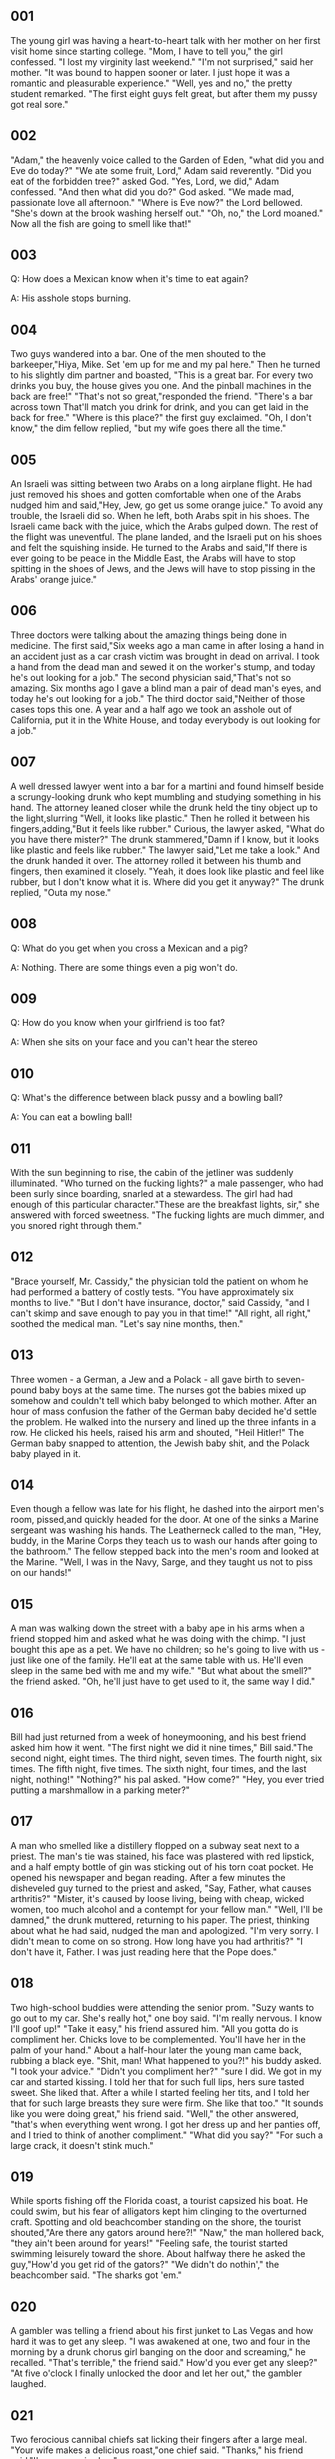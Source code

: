 ** 001
  The young girl was having a heart-to-heart talk with her mother on her first
  visit home since starting college. "Mom, I have to tell you," the girl
  confessed. "I lost my virginity last weekend."
     "I'm not surprised," said her mother. "It was bound to happen sooner or
  later. I just hope it was a romantic and pleasurable experience."
     "Well, yes and no," the pretty student remarked. "The first eight guys felt
  great, but after them my pussy got real sore."

** 002
  "Adam," the heavenly voice called to the Garden of Eden, "what did you and Eve
  do today?"
     "We ate some fruit, Lord," Adam said reverently.
     "Did you eat of the forbidden tree?" asked God.
     "Yes, Lord, we did," Adam confessed.
   "And then what did you do?" God asked.
   "We made mad, passionate love all afternoon."
   "Where is Eve now?" the Lord bellowed.
   "She's down at the brook washing herself out."
   "Oh, no," the Lord moaned." Now all the fish are going to smell like that!"

** 003
Q: How does a Mexican know when it's time to eat again?

A: His asshole stops burning.

** 004
Two guys wandered into a bar. One of the men shouted to the barkeeper,"Hiya,
Mike. Set 'em up for me and my pal here." Then he turned to his slightly dim
partner and boasted, "This is a great bar. For every two drinks you buy, the
house gives you one. And the pinball machines in the back are free!"
   "That's not so great,"responded the friend. "There's a bar across town
That'll match you drink for drink, and you can get laid in the back for free."
   "Where is this place?" the first guy exclaimed.
   "Oh, I don't know," the dim fellow replied, "but my wife goes there all the
time."

** 005
An Israeli was sitting between two Arabs on a long airplane flight. He had just
removed his shoes and gotten comfortable when one of the Arabs nudged him and
said,"Hey, Jew, go get us some orange juice." To avoid any trouble, the Israeli
did so. When he left, both Arabs spit in his shoes.
   The Israeli came back with the juice, which the Arabs gulped down. The rest
of the flight was uneventful. The plane landed, and the Israeli put on his
shoes and felt the squishing inside. He turned to the Arabs and said,"If there
is ever going to be peace in the Middle East, the Arabs will have to stop
spitting in the shoes of Jews, and the Jews will have to stop pissing in the
Arabs' orange juice."

** 006
Three doctors were talking about the amazing things being done in medicine. The
first said,"Six weeks ago a man came in after losing a hand in an accident just
as a car crash victim was brought in dead on arrival. I took a hand from the
dead man and sewed it on the worker's stump, and today he's out looking for a
job."
   The second physician said,"That's not so amazing. Six months ago I gave a
blind man a pair of dead man's eyes, and today he's out looking for a job."
   The third doctor said,"Neither of those cases tops this one. A year and a
half ago we took an asshole out of California, put it in the White House, and
today everybody is out looking for a job."

** 007
A well dressed lawyer went into a bar for a martini and found himself beside a
scrungy-looking drunk who kept mumbling and studying something in his hand. The
attorney leaned closer while the drunk held the tiny object up to the
light,slurring "Well, it looks like plastic." Then he rolled it between his
fingers,adding,"But it feels like rubber."
   Curious, the lawyer asked, "What do you have there mister?"
   The drunk stammered,"Damn if I know, but it looks like plastic and feels
like rubber."
   The lawyer said,"Let me take a look." And the drunk handed it over. The
attorney rolled it between his thumb and fingers, then examined it closely.
"Yeah, it does look like plastic and feel like rubber, but I don't know what it
is. Where did you get it anyway?"
   The drunk replied, "Outa my nose."

** 008
Q: What do you get when you cross a Mexican and a pig?

A: Nothing. There are some things even a pig won't do.

** 009
Q: How do you know when your girlfriend is too fat?

A: When she sits on your face and you can't hear the stereo

** 010
Q: What's the difference between black pussy and a bowling ball?

A: You can eat a bowling ball!

** 011
With the sun beginning to rise, the cabin of the jetliner was suddenly
illuminated. "Who turned on the fucking lights?" a male passenger, who had been
surly since boarding, snarled at a stewardess.
   The girl had had enough of this particular character."These are the
breakfast lights, sir," she answered with forced sweetness. "The fucking lights
are much dimmer, and you snored right through them."

** 012
"Brace yourself, Mr. Cassidy," the physician told the patient on whom he had
performed a battery of costly tests. "You have approximately six months to
live."
   "But I don't have insurance, doctor," said Cassidy, "and I can't skimp and
save enough to pay you in that time!"
    "All right, all right," soothed the medical man. "Let's say nine months,
then."

** 013
Three women - a German, a Jew and a Polack - all gave birth to seven-pound baby
boys at the same time. The nurses got the babies mixed up somehow and couldn't
tell which baby belonged to which mother. After an hour of mass confusion the
father of the German baby decided he'd settle the problem. He walked into the
nursery and lined up the three infants in a row. He clicked his heels, raised
his arm and shouted, "Heil Hitler!" The German baby snapped to attention, the
Jewish baby shit, and the Polack baby played in it.

** 014
Even though a fellow was late for his flight, he dashed into the airport men's
room, pissed,and quickly headed for the door. At one of the sinks a Marine
sergeant was washing his hands. The Leatherneck called to the man, "Hey, buddy,
in the Marine Corps they teach us to wash our hands after going to the
bathroom."
   The fellow stepped back into the men's room and looked at the Marine. "Well,
I was in the Navy, Sarge, and they taught us not to piss on our hands!"

** 015
A man was walking down the street with a baby ape in his arms when a friend
stopped him and asked what he was doing with the chimp. "I just bought this ape
as a pet. We have no children; so he's going to live with us - just like one of
the family. He'll eat at the same table with us. He'll even sleep in the same
bed with me and my wife."
   "But what about the smell?" the friend asked.
   "Oh, he'll just have to get used to it, the same way I did."

** 016
Bill had just returned from a week of honeymooning, and his best friend asked
him how it went. "The first night we did it nine times," Bill said."The second
night, eight times. The third night, seven times. The fourth night, six times.
The fifth night, five times. The sixth night, four times, and the last night,
nothing!"
   "Nothing?" his pal asked. "How come?"
   "Hey, you ever tried putting a marshmallow in a parking meter?"

** 017
A man who smelled like a distillery flopped on a subway seat next to a priest.
The man's tie was stained, his face was plastered with red lipstick, and a half
empty bottle of gin was sticking out of his torn coat pocket. He opened his
newspaper and began reading. After a few minutes the disheveled guy turned to
the priest and asked, "Say, Father, what causes arthritis?"
   "Mister, it's caused by loose living, being with cheap, wicked women, too
much alcohol and a contempt for your fellow man."
   "Well, I'll be damned," the drunk muttered, returning to his paper.
   The priest, thinking about what he had said, nudged the man and apologized.
"I'm very sorry. I didn't mean to come on so strong. How long have you had
arthritis?"
   "I don't have it, Father. I was just reading here that the Pope does."

** 018
Two high-school buddies were attending the senior prom. "Suzy wants to go out
to my car. She's really hot," one boy said. "I'm really nervous. I know I'll
goof up!"
  "Take it easy," his friend assured him. "All you gotta do is compliment her.
Chicks love to be complemented. You'll have her in the palm of your hand."
  About a half-hour later the young man came back, rubbing a black eye. "Shit,
man! What happened to you?!" his buddy asked.
  "I took your advice."
  "Didn't you compliment her?"
  "sure I did. We got in my car and started kissing. I told her that for such
full lips, hers sure tasted sweet. She liked that. After a while I started
feeling her tits, and I told her that for such large breasts they sure were
firm. She like that too."
  "It sounds like you were doing great," his friend said.
  "Well," the other answered, "that's when everything went wrong. I got her
dress up and her panties off, and I tried to think of another compliment."
  "What did you say?"
  "For such a large crack, it doesn't stink much."

** 019
While sports fishing off the Florida coast, a tourist capsized his boat. He
could swim, but his fear of alligators kept him clinging to the overturned
craft. Spotting and old beachcomber standing on the shore, the tourist
shouted,"Are there any gators around here?!"
  "Naw," the man hollered back, "they ain't been around for years!"
  "Feeling safe, the tourist started swimming leisurely toward the shore. About
halfway there he asked the guy,"How'd you get rid of the gators?"
  "We didn't do nothin'," the beachcomber said.
  "The sharks got 'em."

** 020
A gambler was telling a friend about his first junket to Las Vegas and how hard
it was to get any sleep. "I was awakened at one, two and four in the morning by
a drunk chorus girl banging on the door and screaming," he recalled.
   "That's terrible," the friend said." How'd you ever get any sleep?"
   "At five o'clock I finally unlocked the door and let her out," the gambler
laughed.

** 021
Two ferocious cannibal chiefs sat licking their fingers after a large meal.
"Your wife makes a delicious roast,"one chief said.
  "Thanks," his friend said."I'm gonna miss her."

** 022
From the outset, the blind date was a fiasco and it was intensified by the fact
that the fellow was too intensitive and ego-ridden to realize it. The moment of
truth came in the supper club as he clutched the girl's thigh and whispered,
"Baby, how's about our cutting out to my pad so I can slip you nine inches?"
   There was a moment of silence, and then the girl said, "You know, I really
don't think you could get it up three times in a row!"

** 023
After a wild freeway chase, the motorcycle cop waved the speeding sports car
over to the curb. When he walked up to the drivers window, he was surprised to
find a very attractive redhead behind the wheel. "Ma'am," he said ."I'm afraid
we're going to have to give you a Breathalyzer test to see whether or not
you've been drinking."
   The test was taken and as the officer eyed the results, he said, "Lady,
you've had a couple of stiff ones."
   "That's amazing!"the girl cried."You mean it shows that,too!"

** 024
The blind daters had really hit it off and at the end of the evening, as they
were beginning to undress each other in his apartment, the fellow said, "Before
we go any further, Charmaine, tell me - do you have any special fetishes that I
should take into account in bed?"
   "As a matter of fact," smiled the girl, "I do happen to have a foot fetish -
but I suppose I'd settle for maybe seven or eight inches."

** 025
Visiting a lawyer for advice, the wife said, "I want you to help me obtain a
divorce. My husband is getting a little queer to sleep with."
   "What do you mean?" asked the attorney. "Does he force you to indulge in
unusual sex practices?"
   "No, he doesn't," replied the woman, "and neither does the little queer."

** 026
The nervous young bride became irritated by her husband's lusty advances on
their wedding night and reprimanded him severely. "I demand proper manners in
bed," she declared, "just as I do at the dinner table."
   Amused by his wife's formality, the groom smoothed his rumpled hair and
climbed quietly between the sheets. "Is that better?" he asked, with a hint of
a smile."
   "Yes," replied the girl, "much better."
   "Very good, darling," the husband whispered. "Now would you be so kind as to
please pass the pussy."

** 027
It was a warm, sunny Sunday, so a man and his wife decided to take in the zoo.
They spent the day, and at closing time they walked past the gorilla cage, and
the man noticed the gorilla looking at his wife.
   "That gorilla is getting excited just looking at your tits," he said. "Why
don't you take your blouse off and we'll see what he does?"
   At first she declined. But finally persuaded by her husband, she took off
her blouse and bra. The gorilla went nuts. He started grunting and jumping up
and down.
   "Hey," the husband said, "let's really blow his mind. Take off all your
clothes and we'll see what he does."
   Again she said no and again he persuaded her. This time the ape really went
bananas! He climbed up and down the bars, did flips, ran around in circles and
tossed his food all over the cage.
   The husband went over to the cage, opened the door and pushed his wife in.
"Now," said the husband, "tell that motherfucker you have a headache!"

** 028
Marge was getting pretty upset about her husband's lack of attention and
decided to come on a little stronger to him. After dinner, she put on her sexy,
backless nightgown backward and sauntered into the living room.
   "Notice anything?" she asked slyly.
   "Yes, you've got your nightgown on backward," her husband answered simply.
   "How could you tell?" she cooed.
   "Because the shit stains are in the front," he said.

** 029
Q: What's dangerous & eats nuts?

A: Syphilis.

** 030
After his annual physical, the sexually active bachelor was waiting in the
doctor's office for the results.
   "Well," said the doctor, "I have good news and bad news for you."
   "The way I feel, please give me the good news first" replied the bachelor.
   "The good news," announced the doctor, "is that your penis has grown an
additional four inches since your last exam."
   "Great!" the man shouted. "What is the bad news?"
   "It's malignant," replied the doctor.

===========================================================================


** 031
Question: Why wasn't Christ born in Mexico?

Answer: Because they couldn't find three wise men or a virgin.

** 032
A woman walked into a bar carrying a duck under her arm. The local drunk saw
this and asked, "Say there, whatcha doin' with that pig?"
   "That's not a pig, stupid!" she said coldly."That's a duck."
   "I know," replied the drunk. "I was talking to the duck."

** 033
Did you know that computer sales persons are so full of shit that if they had
an enema they could be buried in a shoe box!

** 034
Three guys - a Frenchman, a German and a Polack, were sitting in a bar. In
walked a mean looking black guy looking for a fight. He sat down, ordered a
beer, took a drink, went over and slapped the Frenchman and said, "I like
fucking white women."
   The Frenchman looked at him and thought,"Well,that's great."
   Then the big black guy went over to the German, hit him on the shoulder and
said, "I like fucking white women." The German looked at him and said, "Good
for you."
   The black guy sat down and took another drink of his beer. He got up, walked
over to the Polack and belted him on the back, then said, "I like fucking white
women." The Polack sat and thought for a second and finally said, "I don't
blame you. I don't like fucking those black ones either."

** 035
A husky foreigner, looking for sex, accepted a prostitute's terms. When she
undressed, he noticed that she had no pubic hair.
   The man shouted, "What, no wool? In my country all women have wool down
there."
   The prostitute snapped back, "What do you want to do, knit or fuck?"

** 036
An old maid wanted to travel by bus to the pet cemetery with the remains of her
cat.
   As she boarded the bus, she whispered to the driver, "I have a dead pussy."
   The driver pointed to the woman in the seat behind him and said, "Sit with
my wife. You two have alot in common."

** 037
A foxy young lady was having trouble keeping boyfriends after the first date,
so she decided to go to a doctor to find out what the problem was. The doctor
asked her to take off her clothes and lie on the examining table. He checked
her pussy and, finding nothing wrong, asked her to roll over and spread her
ass. After checking her asshole and again finding nothing wrong, he told her to
sit up so he could examine her mouth.
   Upon looking into her mouth he exclaimed, "You've got the worst case of
Zacklies I've ever seen!"
   "Zacklies?" she said, puzzled. "What's that?"
   "Your mouth smells zackly like your ass!"

** 038
A drunk was trying to make time with a pretty girl at a cocktail party, but she
wasn't having any part of him... especially the part he had in mind. After a
while, to show his contempt for her, he inquired loudly, "Tell me, dear, what
happens when whores get pregnant?"
   Amused, she answered, "Don't tell me you still think your mother found you
under a cabbage leaf!"

** 039
Two men were walking in the park when they came upon this dog that had bent
itself into a weird position and was licking its balls. One man said, "Gee! I
wish I could do that."
   The other man replied, "I think you better get to be friends first."

** 040
After attending a party for his boss, the life of the party was nursing a
king-size hangover and asked his wife, "What the hell happened?"
   "As usual, you made an ass of yourself in front of your boss," replied the
wife.
   "Piss on him," answered the husband.
   "You did," said the wife, "and he fired you."
   "Well, fuck him," said the husband.
   "I did, and you go back to work in the morning."

** 041
Upon answering the door to her whorehouse, the madam was surprised to see an
amputee.
   "Look at yourself," the madam said, "no arms, no legs, what could you
possibly do?"
   The amputee replied, "I rang the doorbell, didn't I?"

** 042
Did you hear about the new daredevil, Ku Klux Knievel?

He's going to try to jump over 50 blacks with a steamroller!

** 043
This fellow was screwing his best friend's wife when he suddenly stopped and
sat on the edge of the bed, holding his head in his hands.
   "What the hell has happened to you?" the lady asked.
   "I feel like a regular son of a bitch, getting my best friends pussy," the
man moaned.
   The lady reached over and patted him on the back. "Well, if that's all it
is, you can stop worrying," she said. "You're not getting his pussy. His pussy
is five to six inches deeper."

** 044
One evening a man was at home watching TV and eating peanuts. He'd toss them in
the air, then catch them in his mouth. In the middle of catching one, his wife
asked a question, and as he turned to answer her, a peanut fell in his ear. He
tried and tried to dig it out but succeeded in only pushing it in deeper. He
called his wife for assistance, and after hours of trying they became worried
and decided to go to the hospital. As they were ready to go out the door, their
daughter came home with her date. After being informed of the problem, their
daughter's date said he could get the peanut out.
   The young man told the father to sit down, then shoved two fingers up the
father's nose and told him to blow hard. When the father blew, the peanut flew
out. The mother and daughter jumped and yelled for joy. The mother said to the
young man, "That was wonderful. You should be a doctor!"    The ungrateful
father jumped up, twisted the boy's arm behind his back and yelled, "Doctor, my
ass! He's going to be our son-in-law. Smell his fingers!"

** 045
One night a man heard howls coming from his basement and went down to discover
a female cat being raped by a mouse. fascinated by what he saw, the man gained
the mouse's confidence with some cheese and then took him next door. The mouse
repeated his amazing performance by raping a German Sheppard. The man, very
excited by this, was dying to show someone his discovery. He rushed home and
woke up his wife but before he could explain, she saw the mouse, screamed, and
covered her head with the blanket.
   "Don't be afraid, darling," said the man. "Wait until I tell you about
this."
   "Get out of here!" cried his wife. "And take that sex maniac with you!"

** 046
Three men of the cloth - a Catholic priest, a Baptist minister and a Rabbi -
were counting collections taken during services for the week. They were trying
to come up with an equitable way to divide the money between God (the two
churches and one synagogue) and themselves (the clerics' weekly income).
   The priest was the first to speak: "I know what! I'll draw a line down the
middle of the sanctuary, toss the money up in the air, and whatever falls on
the right side of the line is for God and whatever falls on the left side is
for us."
   The Baptist minister cried, "No! No! No! I'll draw a circle in the middle of
the sanctuary, toss the money up in the air, and whatever falls inside the
circle is for God and whatever falls outside the circle is for us."
   The Rabbi then asked the two other men to accompany him outside. There he
offered this suggestion: "What I would do with the money is this: Toss it up in
the air, and whatever God catches is His and whatever falls on the ground is
ours."

** 047
Two Polacks purchased a bird dog. They took the dog out to give it a try. After
a long while one Polack said to the other, "Well, we'll throw him up in the air
one more time. If he doesn't fly, we'll shoot the son of a bitch!"

** 048
During a big fire downtown the firemen were having a bit of trouble. A woman
was stuck on the fourth floor with her baby. The fire fighters instructed her
to toss the child out the window, under which they had placed a net, but the
mother refused.
   Things looked grim until a tall, well-built black man burst through the
crowd and shouted to the women. He said that he was a professional football
player and that he could catch the baby safely. After a few minutes more of
reassurances by the man, the mother finally let the child drop.
   The football player made a breathtaking catch, and everybody cheered. At
that moment the man suddenly raised the child high in the air, spiked it on the
ground and screamed, "Touchdown!"

** 049
A man walked into a crowded doctor's office. As he approached the desk, the
receptionist asked "Yes sir,may we help you?"
   "There's something wrong with my dick," he replied.
   The receptionist became aggravated and said, "You shouldn't come into a
crowded office and say things like that."
   "Why not? You asked me what was wrong and I told you." he said.
   "We do not use language like that here," she said. "Please go outside and
come back in and say that there's something wrong with your ear or whatever."
   The man walked out, waited several minutes and reentered. The receptionist
smiled smugly and asked, "Yes?"
   "There's something wrong with my ear," he stated.
   The receptionist nodded approvingly. "And what is wrong with your ear, sir?"
   "I can't piss out of it." the man replied.

** 050
Tired of the boring "straights" she'd been laying, a chick decided she'd find
out if bikers were really the heavy "cocksmen" that she heard they were. So she
picked up a gigantic bro and went went with him up to his pad. Stripped and
ready, anxiously awaiting some real action, she was astonished to see that his
fully erect crank was only two inches long.
   "Who," she demanded scornfully,"do you think you're gonna satisfy with
that?"
   Grinning confidently, the bro replied,"Me!"

** 051
The common symptoms of swine flu are: High fever, upset stomach, occasional
cramps and an irresistable urge to fuck in the mud.

** 052
Question: How do you kill an Aggie?

Answer: Sneak up on him while he's getting a drink of water, then slam the
toilet seat on his head.

** 053
At a football game two Texans were seated behind two nuns. One Texan said to
his friend, "I can't wait to get back to Dallas. There are only ten Catholics
there."
   His buddy replied, "I can't wait to get back to Houston. There are only five
Catholics there."
   Finally, one of the nuns commented, "You both should go to hell! There
aren't any Catholics there!"

** 054
One day a farmer caught a traveling salesman making love to his youngest
daughter. Yelling "You son of a bitch!" he shot the amorous salesman in the
groin with a .12-gauge shotgun.
   The screaming salesman quickly took off for town to find a doctor. He found
one, but the physician took one look at the man's perforated pecker and told
him that nothing could be done for him.
   "Oh, please do something," begged the salesman. "I'm a rich man and can pay
you anything."
   "Sorry, son," said the doctor. "There's nothing I can do. However, there's a
man across the street who might be able to help."
   "Oh? Is he a specialist?" asked the salesman.
   "No," said the doctor, "he's a piccolo player. He'll teach you how to hold
it without pissing in your face."

** 055
There was a fellow who had never been to bed with a woman, so two of his
friends decided to play a trick on him. They bought an inflatable love doll and
put it into his bed. Then called him at work and told him the girl of his
dreams was home in bed and ready for anything.
   The next day his friends asked him how things had gone. "Very strange," he
replied. "I slipped out of my clothes and got in beside her. She was cold, so I
tried to warm her up. Then I bit her on the neck, but she just farted a few
times and flew out the window!"

** 056
A conductor, while taking tickets on the train, noticed a lady with a small and
extremely ugly baby on her lap. "Lady," the conductor said, "that is by far the
ugliest baby I have ever seen."
   The woman, horrified by the conductor's comment, began screaming at him, and
demanded that her money be refunded and the conductor be fired.
   The head conductor then came into the car and tried to smooth things over.
"Listen, lady," he said, "if you will forget all about this matter, I'll see
that you get the best treatment possible, I'll give you your money back, and
I'll even try to find you a nice, ripe banana for that monkey of yours."

** 057
Three elderly women, recently transplanted from the Northeast to a Florida
retirement community, were getting acquainted at poolside. Inevitably, their
conversation turned to children.
   "My son is the most successful doctor on Park Avenue," announced one.
   Not to be outdone, the second remarked, "My son is the most successful
lawyer on Wall Street."
   The third remained conspicuously silent. Sensing easier game, the first
matron inquired, "And you, dear, do you have a son?"
   "And is he a professional?" demanded the second.
   "Well, not exactly," answered the third. "Actually, he's a plumber. And not
only that, he's gay."
   Beaming, one of the poor woman's interrogators offered consolation: "Ah,
he's not doing so well."
   This time it was the third woman who smiled. "He's not doing too badly," she
explained. "He goes out with the most successful doctor on Park Avenue and the
most successful lawyer on Wall Street."

** 058
An Eastern newspaper correspondent had just arrived in an old Western town when
he noticed a curious lack of women.
   Walking into the local saloon he asked a cocky shitkicker, "What do you
fellas do around here for entertainment?"
   "Ya mean women?" asked the shitkicker. "We ain't got none. 'Round here folks
fuck sheep."
   "That's disgusting," cried the correspondent, "I've never heard of such
moral degredation."
   However, after a few months, the correspondent's rocks were beginning to
ache and the sheep were looking more and more attractive.
   So he finally went out and found himself a comely sheep, brought her back to
his room, shampooed her and then tied ribbons in her hair. After a bottle of
champagne, he lured the sheep into his bedchamber and released his pent-up
frustrations.
   Afterward, he escorted his four-legged lover to the saloon for a drink. As
the correspondent and his wooly mate entered, a hush fell over the patrons and
the anxious couple became the object of many stares.
   "You goddamn bunch of hypocrites!" the reporter yelled. "You've been fucking
sheep for years, but when I do it up right you look at me like I'm some sort of
crazy pervert!"
   One cowboy in the back of the crowd spoke up, "Yeah, but that's the
sheriff's gal!"

** 059
Did you hear about the computer salesman with two red ears who went to the
doctors office? The doctor asked him what had happened to his ears.
   "I was ironing a shirt and the phone rang," answered the salesman. "But
instead of picking up the phone I picked up the iron and stuck it to my ear."
   "Damn," the doctor exclaimed in disbelief. "But then, what happened to your
other ear?"
   The salesman replied, "Whoever it was called back."

** 060
A grungy old lumberjack, in town for the first time in weeks, went to the local
brothel and demanded the roughest, toughest and meanest girl in the house.
"That'll be Mary," said the madam. "Go to Room Four, and I'll send her up."
   "Fine,"said the lumberjack,"and tell her to bring a couple of beers."
   In due time, Mary appeared. She put the two bottles of beer on the floor,
took off her negligee, positioned herself on her hands and knees and pointed to
her pussy.
   "No! No!" exclaimed the lumberjack. "In the bed, the old-fashioned way!"
   "Sure,pal," grunted Mary, "but I thought ya might want to open them beers
first."


